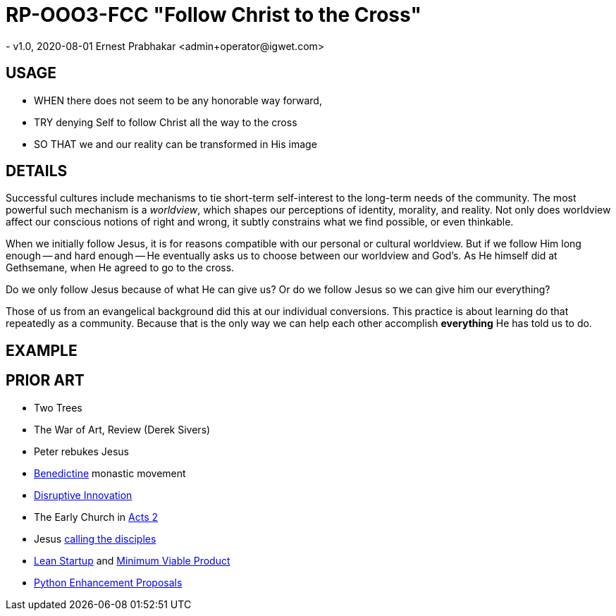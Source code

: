 = RP-OOO3-FCC "Follow Christ to the Cross"
- v1.0, 2020-08-01 Ernest Prabhakar <admin+operator@igwet.com>

== USAGE

- WHEN there does not seem to be any honorable way forward,
- TRY denying Self to follow Christ all the way to the cross
- SO THAT we and our reality can be transformed in His image

== DETAILS

Successful cultures include mechanisms to tie short-term self-interest to the long-term needs of the community.
The most powerful such mechanism is a _worldview_, which shapes our perceptions of identity, morality, and reality.
Not only does worldview affect our conscious notions of right and wrong, it subtly constrains what we find possible, or even thinkable.

When we initially follow Jesus, it is for reasons compatible with our personal or cultural worldview.
But if we follow Him long enough -- and hard enough -- He eventually asks us to choose between our worldview and God's.
As He himself did at Gethsemane, when He agreed to go to the cross.

Do we only follow Jesus because of what He can give us?  Or do we follow Jesus so we can give him our everything?

Those of us from an evangelical background did this at our individual conversions. This practice is about learning do that repeatedly as a community. Because that is the only way we can help each other accomplish *everything* He has told us to do.

== EXAMPLE


== PRIOR ART
- Two Trees
- The War of Art, Review (Derek Sivers)
- Peter rebukes Jesus


- https://en.wikipedia.org/wiki/Benedictines[Benedictine] monastic movement
- https://en.wikipedia.org/wiki/Disruptive_innovation[Disruptive Innovation]
- The Early Church in https://www.biblegateway.com/passage/?search=Acts+2%3A40-47&version=NIV[Acts 2]
- Jesus https://en.wikipedia.org/wiki/Calling_of_the_disciples[calling the disciples]
- http://theleanstartup.com/principles[Lean Startup] and https://medium.com/west-stringfellow/go-to-market-the-lean-startup-mvps-and-product-market-fit-a0d61574dde9[Minimum Viable Product]
- https://www.python.org/dev/peps/pep-0001/[Python Enhancement Proposals]
